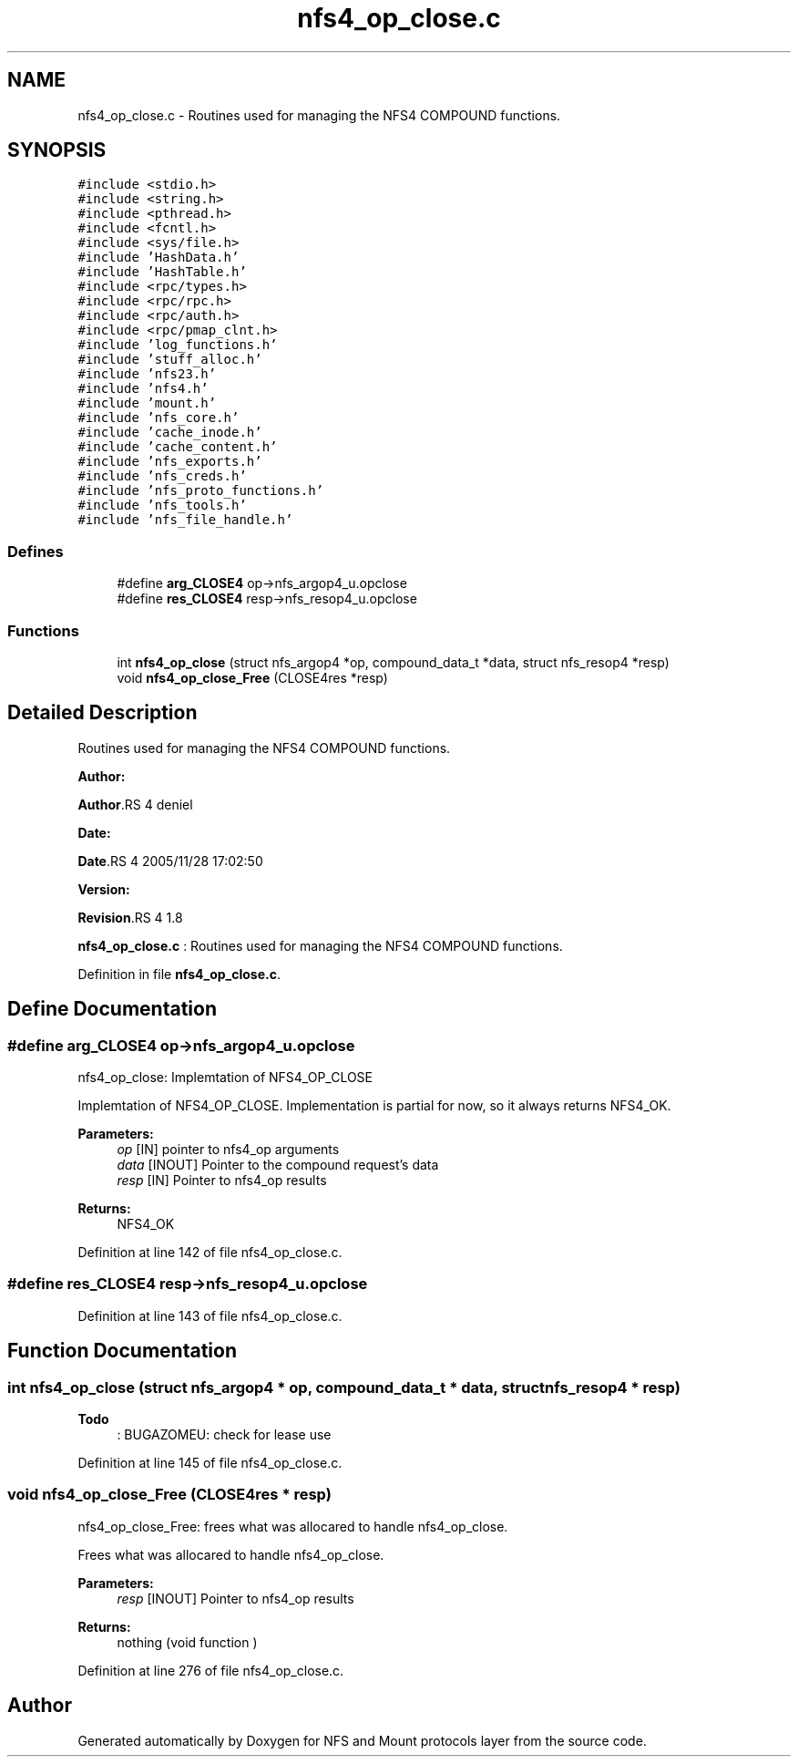 .TH "nfs4_op_close.c" 3 "31 Mar 2009" "Version 0.1" "NFS and Mount protocols layer" \" -*- nroff -*-
.ad l
.nh
.SH NAME
nfs4_op_close.c \- Routines used for managing the NFS4 COMPOUND functions.  

.PP
.SH SYNOPSIS
.br
.PP
\fC#include <stdio.h>\fP
.br
\fC#include <string.h>\fP
.br
\fC#include <pthread.h>\fP
.br
\fC#include <fcntl.h>\fP
.br
\fC#include <sys/file.h>\fP
.br
\fC#include 'HashData.h'\fP
.br
\fC#include 'HashTable.h'\fP
.br
\fC#include <rpc/types.h>\fP
.br
\fC#include <rpc/rpc.h>\fP
.br
\fC#include <rpc/auth.h>\fP
.br
\fC#include <rpc/pmap_clnt.h>\fP
.br
\fC#include 'log_functions.h'\fP
.br
\fC#include 'stuff_alloc.h'\fP
.br
\fC#include 'nfs23.h'\fP
.br
\fC#include 'nfs4.h'\fP
.br
\fC#include 'mount.h'\fP
.br
\fC#include 'nfs_core.h'\fP
.br
\fC#include 'cache_inode.h'\fP
.br
\fC#include 'cache_content.h'\fP
.br
\fC#include 'nfs_exports.h'\fP
.br
\fC#include 'nfs_creds.h'\fP
.br
\fC#include 'nfs_proto_functions.h'\fP
.br
\fC#include 'nfs_tools.h'\fP
.br
\fC#include 'nfs_file_handle.h'\fP
.br

.SS "Defines"

.in +1c
.ti -1c
.RI "#define \fBarg_CLOSE4\fP   op->nfs_argop4_u.opclose"
.br
.ti -1c
.RI "#define \fBres_CLOSE4\fP   resp->nfs_resop4_u.opclose"
.br
.in -1c
.SS "Functions"

.in +1c
.ti -1c
.RI "int \fBnfs4_op_close\fP (struct nfs_argop4 *op, compound_data_t *data, struct nfs_resop4 *resp)"
.br
.ti -1c
.RI "void \fBnfs4_op_close_Free\fP (CLOSE4res *resp)"
.br
.in -1c
.SH "Detailed Description"
.PP 
Routines used for managing the NFS4 COMPOUND functions. 

\fBAuthor:\fP
.RS 4
.RE
.PP
\fBAuthor\fP.RS 4
deniel 
.RE
.PP
\fBDate:\fP
.RS 4
.RE
.PP
\fBDate\fP.RS 4
2005/11/28 17:02:50 
.RE
.PP
\fBVersion:\fP
.RS 4
.RE
.PP
\fBRevision\fP.RS 4
1.8 
.RE
.PP
\fBnfs4_op_close.c\fP : Routines used for managing the NFS4 COMPOUND functions. 
.PP
Definition in file \fBnfs4_op_close.c\fP.
.SH "Define Documentation"
.PP 
.SS "#define arg_CLOSE4   op->nfs_argop4_u.opclose"
.PP
nfs4_op_close: Implemtation of NFS4_OP_CLOSE
.PP
Implemtation of NFS4_OP_CLOSE. Implementation is partial for now, so it always returns NFS4_OK.
.PP
\fBParameters:\fP
.RS 4
\fIop\fP [IN] pointer to nfs4_op arguments 
.br
\fIdata\fP [INOUT] Pointer to the compound request's data 
.br
\fIresp\fP [IN] Pointer to nfs4_op results
.RE
.PP
\fBReturns:\fP
.RS 4
NFS4_OK 
.RE
.PP

.PP
Definition at line 142 of file nfs4_op_close.c.
.SS "#define res_CLOSE4   resp->nfs_resop4_u.opclose"
.PP
Definition at line 143 of file nfs4_op_close.c.
.SH "Function Documentation"
.PP 
.SS "int nfs4_op_close (struct nfs_argop4 * op, compound_data_t * data, struct nfs_resop4 * resp)"
.PP

.PP
\fBTodo\fP
.RS 4
: BUGAZOMEU: check for lease use 
.RE
.PP

.PP
Definition at line 145 of file nfs4_op_close.c.
.SS "void nfs4_op_close_Free (CLOSE4res * resp)"
.PP
nfs4_op_close_Free: frees what was allocared to handle nfs4_op_close.
.PP
Frees what was allocared to handle nfs4_op_close.
.PP
\fBParameters:\fP
.RS 4
\fIresp\fP [INOUT] Pointer to nfs4_op results
.RE
.PP
\fBReturns:\fP
.RS 4
nothing (void function ) 
.RE
.PP

.PP
Definition at line 276 of file nfs4_op_close.c.
.SH "Author"
.PP 
Generated automatically by Doxygen for NFS and Mount protocols layer from the source code.
